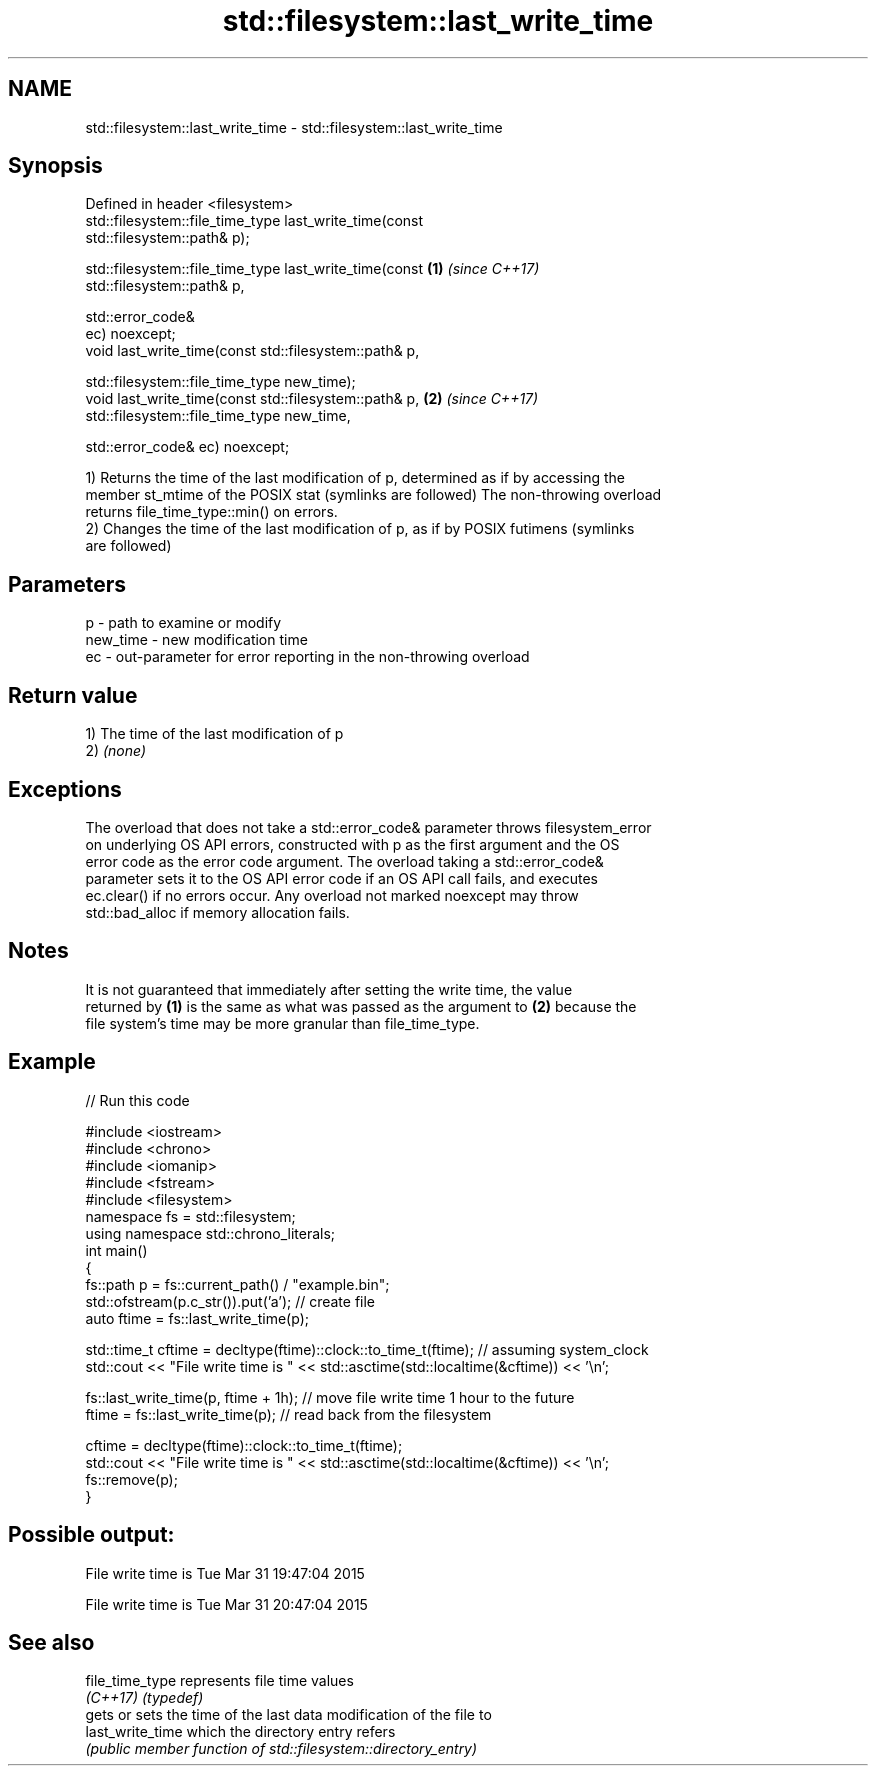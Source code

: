 .TH std::filesystem::last_write_time 3 "2018.03.28" "http://cppreference.com" "C++ Standard Libary"
.SH NAME
std::filesystem::last_write_time \- std::filesystem::last_write_time

.SH Synopsis
   Defined in header <filesystem>
   std::filesystem::file_time_type last_write_time(const
   std::filesystem::path& p);

   std::filesystem::file_time_type last_write_time(const              \fB(1)\fP \fI(since C++17)\fP
   std::filesystem::path& p,

                                                   std::error_code&
   ec) noexcept;
   void last_write_time(const std::filesystem::path& p,

                        std::filesystem::file_time_type new_time);
   void last_write_time(const std::filesystem::path& p,               \fB(2)\fP \fI(since C++17)\fP
                        std::filesystem::file_time_type new_time,

                        std::error_code& ec) noexcept;

   1) Returns the time of the last modification of p, determined as if by accessing the
   member st_mtime of the POSIX stat (symlinks are followed) The non-throwing overload
   returns file_time_type::min() on errors.
   2) Changes the time of the last modification of p, as if by POSIX futimens (symlinks
   are followed)

.SH Parameters

   p        - path to examine or modify
   new_time - new modification time
   ec       - out-parameter for error reporting in the non-throwing overload

.SH Return value

   1) The time of the last modification of p
   2) \fI(none)\fP

.SH Exceptions

   The overload that does not take a std::error_code& parameter throws filesystem_error
   on underlying OS API errors, constructed with p as the first argument and the OS
   error code as the error code argument. The overload taking a std::error_code&
   parameter sets it to the OS API error code if an OS API call fails, and executes
   ec.clear() if no errors occur. Any overload not marked noexcept may throw
   std::bad_alloc if memory allocation fails.

.SH Notes

   It is not guaranteed that immediately after setting the write time, the value
   returned by \fB(1)\fP is the same as what was passed as the argument to \fB(2)\fP because the
   file system's time may be more granular than file_time_type.

.SH Example

   
// Run this code

 #include <iostream>
 #include <chrono>
 #include <iomanip>
 #include <fstream>
 #include <filesystem>
 namespace fs = std::filesystem;
 using namespace std::chrono_literals;
 int main()
 {
     fs::path p = fs::current_path() / "example.bin";
     std::ofstream(p.c_str()).put('a'); // create file
     auto ftime = fs::last_write_time(p);
  
     std::time_t cftime = decltype(ftime)::clock::to_time_t(ftime); // assuming system_clock
     std::cout << "File write time is " << std::asctime(std::localtime(&cftime)) << '\\n';
  
     fs::last_write_time(p, ftime + 1h); // move file write time 1 hour to the future
     ftime = fs::last_write_time(p); // read back from the filesystem
  
     cftime = decltype(ftime)::clock::to_time_t(ftime);
     std::cout << "File write time is " << std::asctime(std::localtime(&cftime)) << '\\n';
     fs::remove(p);
 }

.SH Possible output:

 File write time is Tue Mar 31 19:47:04 2015
  
 File write time is Tue Mar 31 20:47:04 2015

.SH See also

   file_time_type  represents file time values
   \fI(C++17)\fP         \fI(typedef)\fP 
                   gets or sets the time of the last data modification of the file to
   last_write_time which the directory entry refers
                   \fI(public member function of std::filesystem::directory_entry)\fP 
